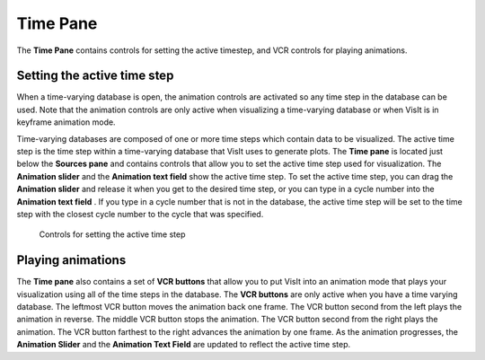 .. _Time Pane:

Time Pane
---------

The **Time Pane** contains controls for setting the active timestep, and
VCR controls for playing animations.

Setting the active time step
~~~~~~~~~~~~~~~~~~~~~~~~~~~~

When a time-varying database is open, the animation controls are activated so 
any time step in the database can be used. Note that the animation controls 
are only active when visualizing a time-varying database or when VisIt is in 
keyframe animation mode.

Time-varying databases are composed of one or more time steps which contain 
data to be visualized. The active time step is the time step within a 
time-varying database that VisIt uses to generate plots. The **Time pane**
is located just below the **Sources pane** and contains controls 
that allow you to set the active time step used for visualization. The
**Animation slider** and the **Animation text field** show the active time 
step. To set the active time step, you can drag the **Animation slider**
and release it when you get to the desired time step, or you can type in a
cycle number into the **Animation text field** . If you type in a cycle number 
that is not in the database, the active time step will be set to the time step 
with the closest cycle number to the cycle that was specified. 

.. _TimeVaryingAnimationControls:

.. figure:: images/TimeVaryingAnimationControls.png
   :width: 100%

   Controls for setting the active time step

Playing animations
~~~~~~~~~~~~~~~~~~

The **Time pane** also contains a set of **VCR buttons** that allow you to put 
VisIt into an animation mode that plays your visualization using all of the 
time steps in the database. The **VCR buttons** are only active when you have a
time varying database. The leftmost VCR button moves the animation back one 
frame. The VCR button second from the left plays the animation in reverse. The 
middle VCR button stops the animation. The VCR button second from the right 
plays the animation. The VCR button farthest to the right advances the 
animation by one frame. As the animation progresses, the **Animation Slider**
and the **Animation Text Field** are updated to reflect the active time step.
